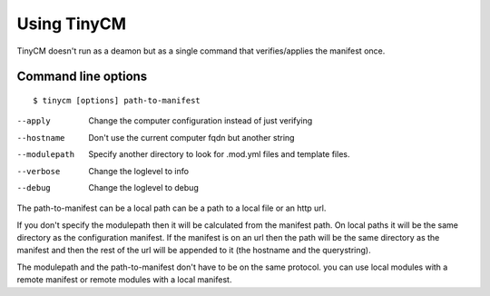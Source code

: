Using TinyCM
============

TinyCM doesn't run as a deamon but as a single command that verifies/applies the manifest once.

Command line options
--------------------

::

    $ tinycm [options] path-to-manifest

--apply         Change the computer configuration instead of just verifying
--hostname      Don't use the current computer fqdn but another string
--modulepath    Specify another directory to look for .mod.yml files and template files.
--verbose       Change the loglevel to info
--debug         Change the loglevel to debug

The path-to-manifest can be a local path can be a path to a local file or an http url.

If you don't specify the modulepath then it will be calculated from the manifest path. On local paths it will be
the same directory as the configuration manifest. If the manifest is on an url then the path will be the same directory
as the manifest and then the rest of the url will be appended to it (the hostname and the querystring).

The modulepath and the path-to-manifest don't have to be on the same protocol. you can use local modules with a remote
manifest or remote modules with a local manifest.